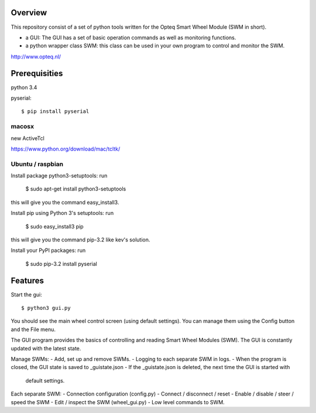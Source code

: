 Overview
--------

This repository consist of a set of python tools written for the Opteq Smart 
Wheel Module (SWM in short).

- a GUI: The GUI has a set of basic operation commands as well as monitoring 
  functions.

- a python wrapper class SWM: this class can be used in your own program to
  control and monitor the SWM.

http://www.opteq.nl/


Prerequisities
--------------

python 3.4

pyserial::

    $ pip install pyserial

macosx
======

new ActiveTcl

https://www.python.org/download/mac/tcltk/


Ubuntu / raspbian
=================

Install package python3-setuptools: run 

    $ sudo apt-get install python3-setuptools

this will give you the command easy_install3.

Install pip using Python 3's setuptools: run 

    $ sudo easy_install3 pip

this will give you the command pip-3.2 like kev's solution.

Install your PyPI packages: run 

    $ sudo pip-3.2 install pyserial 

    
Features
--------

Start the gui::

    $ python3 gui.py

You should see the main wheel control screen (using default settings). You can 
manage them using the Config button and the File menu.

The GUI program provides the basics of controlling and reading Smart Wheel 
Modules (SWM). The GUI is constantly updated with the latest state.

Manage SWMs:
- Add, set up and remove SWMs.
- Logging to each separate SWM in logs.
- When the program is closed, the GUI state is saved to _guistate.json
- If the _guistate.json is deleted, the next time the GUI is started with
  default settings.

Each separate SWM:
- Connection configuration (config.py)
- Connect / disconnect / reset
- Enable / disable / steer / speed the SWM
- Edit / inspect the SWM (wheel_gui.py)
- Low level commands to SWM.
